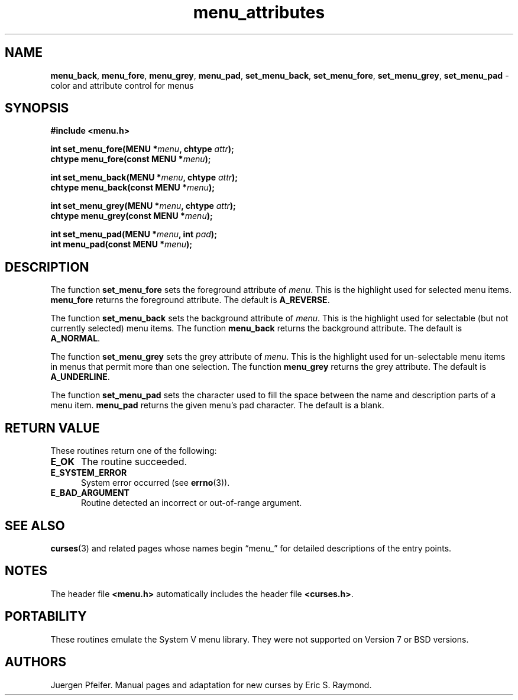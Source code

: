 '\" t
.\" $OpenBSD: menu_attributes.3,v 1.3 2015/11/15 22:10:16 jmc Exp $
.\"
.\"***************************************************************************
.\" Copyright 2018-2022,2023 Thomas E. Dickey                                *
.\" Copyright 1998-2010,2015 Free Software Foundation, Inc.                  *
.\"                                                                          *
.\" Permission is hereby granted, free of charge, to any person obtaining a  *
.\" copy of this software and associated documentation files (the            *
.\" "Software"), to deal in the Software without restriction, including      *
.\" without limitation the rights to use, copy, modify, merge, publish,      *
.\" distribute, distribute with modifications, sublicense, and/or sell       *
.\" copies of the Software, and to permit persons to whom the Software is    *
.\" furnished to do so, subject to the following conditions:                 *
.\"                                                                          *
.\" The above copyright notice and this permission notice shall be included  *
.\" in all copies or substantial portions of the Software.                   *
.\"                                                                          *
.\" THE SOFTWARE IS PROVIDED "AS IS", WITHOUT WARRANTY OF ANY KIND, EXPRESS  *
.\" OR IMPLIED, INCLUDING BUT NOT LIMITED TO THE WARRANTIES OF               *
.\" MERCHANTABILITY, FITNESS FOR A PARTICULAR PURPOSE AND NONINFRINGEMENT.   *
.\" IN NO EVENT SHALL THE ABOVE COPYRIGHT HOLDERS BE LIABLE FOR ANY CLAIM,   *
.\" DAMAGES OR OTHER LIABILITY, WHETHER IN AN ACTION OF CONTRACT, TORT OR    *
.\" OTHERWISE, ARISING FROM, OUT OF OR IN CONNECTION WITH THE SOFTWARE OR    *
.\" THE USE OR OTHER DEALINGS IN THE SOFTWARE.                               *
.\"                                                                          *
.\" Except as contained in this notice, the name(s) of the above copyright   *
.\" holders shall not be used in advertising or otherwise to promote the     *
.\" sale, use or other dealings in this Software without prior written       *
.\" authorization.                                                           *
.\"***************************************************************************
.\"
.\" $Id: menu_attributes.3,v 1.3 2015/11/15 22:10:16 jmc Exp $
.TH menu_attributes 3 2023-07-01 "ncurses 6.4" "Library calls"
.ie \n(.g .ds `` \(lq
.el       .ds `` ``
.ie \n(.g .ds '' \(rq
.el       .ds '' ''
.SH NAME
\fBmenu_back\fP,
\fBmenu_fore\fP,
\fBmenu_grey\fP,
\fBmenu_pad\fP,
\fBset_menu_back\fP,
\fBset_menu_fore\fP,
\fBset_menu_grey\fP,
\fBset_menu_pad\fP \- color and attribute control for menus
.SH SYNOPSIS
\fB#include <menu.h>\fP
.sp
\fBint set_menu_fore(MENU *\fImenu\fB, chtype \fIattr\fB);\fR
.br
\fBchtype menu_fore(const MENU *\fImenu\fB);\fR
.sp
\fBint set_menu_back(MENU *\fImenu\fB, chtype \fIattr\fB);\fR
.br
\fBchtype menu_back(const MENU *\fImenu\fB);\fR
.sp
\fBint set_menu_grey(MENU *\fImenu\fB, chtype \fIattr\fB);\fR
.br
\fBchtype menu_grey(const MENU *\fImenu\fB);\fR
.sp
\fBint set_menu_pad(MENU *\fImenu\fB, int \fIpad\fB);\fR
.br
\fBint menu_pad(const MENU *\fImenu\fB);\fR
.SH DESCRIPTION
The function \fBset_menu_fore\fP sets the foreground attribute of
\fImenu\fP. This is the highlight used for selected menu items.
\fBmenu_fore\fP returns the foreground attribute.
The default
is \fBA_REVERSE\fP.
.PP
The function \fBset_menu_back\fP sets the background attribute of
\fImenu\fP. This is the highlight used for selectable (but not currently
selected) menu items.
The function \fBmenu_back\fP returns the background
attribute.
The default is \fBA_NORMAL\fP.
.PP
The function \fBset_menu_grey\fP sets the grey attribute of \fImenu\fP. This is
the highlight used for un-selectable menu items in menus that permit more than
one selection.
The function \fBmenu_grey\fP returns the grey attribute.
The default is \fBA_UNDERLINE\fP.
.PP
The function \fBset_menu_pad\fP sets the character used to fill the space
between the name and description parts of a menu item.
\fBmenu_pad\fP returns
the given menu's pad character.
The default is a blank.
.SH RETURN VALUE
These routines return one of the following:
.TP 5
.B E_OK
The routine succeeded.
.TP 5
.B E_SYSTEM_ERROR
System error occurred (see \fBerrno\fP(3)).
.TP 5
.B E_BAD_ARGUMENT
Routine detected an incorrect or out-of-range argument.
.SH SEE ALSO
\fBcurses\fP(3) and related pages whose names begin \*(``menu_\*('' for detailed
descriptions of the entry points.
.SH NOTES
The header file \fB<menu.h>\fP automatically includes the header file
\fB<curses.h>\fP.
.SH PORTABILITY
These routines emulate the System V menu library.
They were not supported on
Version 7 or BSD versions.
.SH AUTHORS
Juergen Pfeifer.
Manual pages and adaptation for new curses by Eric S. Raymond.
